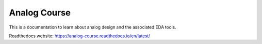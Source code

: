 Analog Course
=============

This is a documentation to learn about analog design and the associated EDA
tools.

Readthedocs website: https://analog-course.readthedocs.io/en/latest/